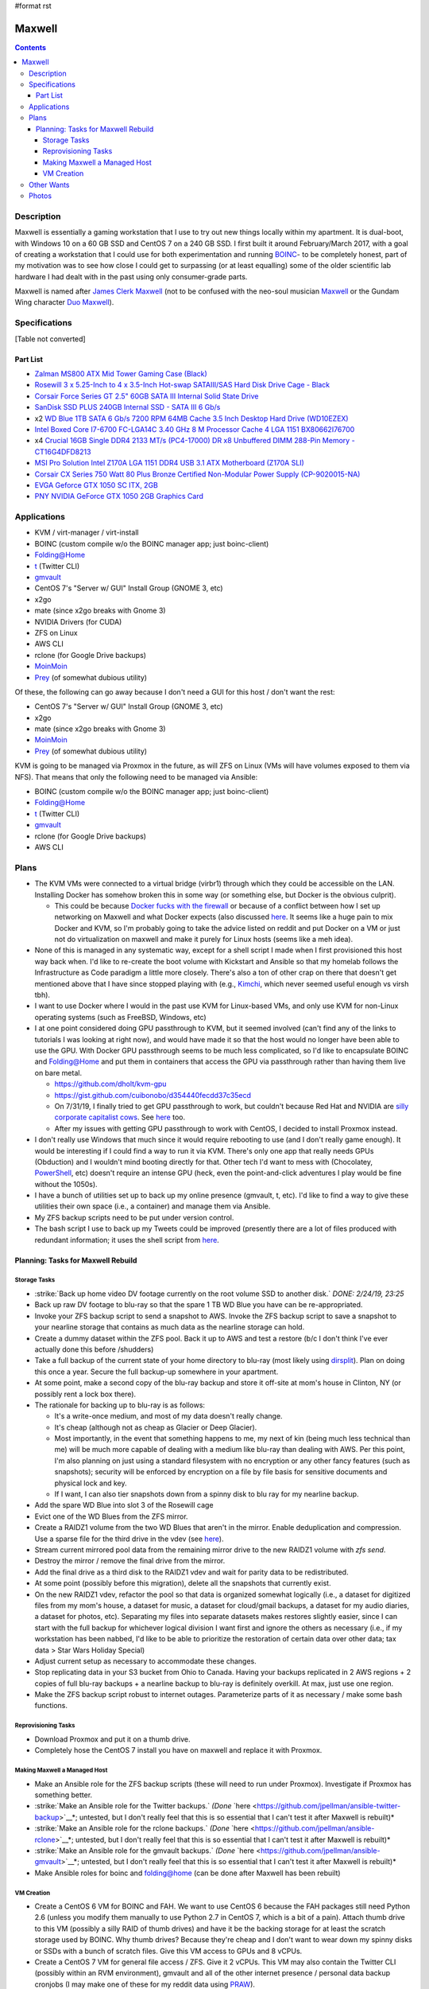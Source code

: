 #format rst

Maxwell
=======

.. contents::

Description
-----------

Maxwell is essentially a gaming workstation that I use to try out new things locally within my apartment.  It is dual-boot, with Windows 10 on a 60 GB SSD and CentOS 7 on a 240 GB SSD.  I first built it around February/March 2017, with a goal of creating a workstation that I could use for both experimentation and running BOINC_- to be completely honest, part of my motivation was to see how close I could get to surpassing (or at least equalling) some of the older scientific lab hardware I had dealt with in the past using only consumer-grade parts.

Maxwell is named after `James Clerk Maxwell`_ (not to be confused with the neo-soul musician Maxwell_ or the Gundam Wing character `Duo Maxwell`_).

Specifications
--------------

[Table not converted]

Part List
~~~~~~~~~

* `Zalman MS800 ATX Mid Tower Gaming Case (Black)`_

* `Rosewill 3 x 5.25-Inch to 4 x 3.5-Inch Hot-swap SATAIII/SAS Hard Disk Drive Cage - Black`_

* `Corsair Force Series GT 2.5" 60GB SATA III Internal Solid State Drive`_

* `SanDisk SSD PLUS 240GB Internal SSD - SATA III 6 Gb/s`_

* x2 `WD Blue 1TB SATA 6 Gb/s 7200 RPM 64MB Cache 3.5 Inch Desktop Hard Drive (WD10EZEX)`_

* `Intel Boxed Core I7-6700 FC-LGA14C 3.40 GHz 8 M Processor Cache 4 LGA 1151 BX80662I76700`_

* x4 `Crucial 16GB Single DDR4 2133 MT/s (PC4-17000) DR x8 Unbuffered DIMM 288-Pin Memory - CT16G4DFD8213`_

* `MSI Pro Solution Intel Z170A LGA 1151 DDR4 USB 3.1 ATX Motherboard (Z170A SLI)`_

* `Corsair CX Series 750 Watt 80 Plus Bronze Certified Non-Modular Power Supply (CP-9020015-NA)`_

* `EVGA Geforce GTX 1050 SC ITX, 2GB`_

* `PNY NVIDIA GeForce GTX 1050 2GB Graphics Card`_

Applications
------------

* KVM / virt-manager / virt-install

* BOINC (custom compile w/o the BOINC manager app; just boinc-client)

* Folding@Home

* t_ (Twitter CLI)

* gmvault_

* CentOS 7's "Server w/ GUI" Install Group (GNOME 3, etc)

* x2go

* mate (since x2go breaks with Gnome 3)

* NVIDIA Drivers (for CUDA)

* ZFS on Linux

* AWS CLI

* rclone (for Google Drive backups)

* MoinMoin_

* Prey_ (of somewhat dubious utility)

Of these, the following can go away because I don't need a GUI for this host / don't want the rest:

* CentOS 7's "Server w/ GUI" Install Group (GNOME 3, etc)

* x2go

* mate (since x2go breaks with Gnome 3)

* MoinMoin_

* Prey_ (of somewhat dubious utility)

KVM is going to be managed via Proxmox in the future, as will ZFS on Linux (VMs will have volumes exposed to them via NFS).  That means that only the following need to be managed via Ansible:

* BOINC (custom compile w/o the BOINC manager app; just boinc-client)

* Folding@Home

* t_ (Twitter CLI)

* gmvault_

* rclone (for Google Drive backups)

* AWS CLI

Plans
-----

* The KVM VMs were connected to a virtual bridge (virbr1) through which they could be accessible on the LAN.  Installing Docker has somehow broken this in some way (or something else, but Docker is the obvious culprit).

  * This could be because `Docker fucks with the firewall`_ or because of a conflict between how I set up networking on Maxwell and what Docker expects (also discussed here_.  It seems like a huge pain to mix Docker and KVM, so I'm probably going to take the advice listed on reddit and put Docker on a VM or just not do virtualization on maxwell and make it purely for Linux hosts (seems like a meh idea).

* None of this is managed in any systematic way, except for a shell script I made when I first provisioned this host way back when.  I'd like to re-create the boot volume with Kickstart and Ansible so that my homelab follows the Infrastructure as Code paradigm a little more closely.  There's also a ton of other crap on there that doesn't get mentioned above that I have since stopped playing with (e.g., Kimchi_, which never seemed useful enough vs virsh tbh).

* I want to use Docker where I would in the past use KVM for Linux-based VMs, and only use KVM for non-Linux operating systems (such as FreeBSD, Windows, etc)

* I at one point considered doing GPU passthrough to KVM, but it seemed involved (can't find any of the links to tutorials I was looking at right now), and would have made it so that the host would no longer have been able to use the GPU.  With Docker GPU passthrough seems to be much less complicated, so I'd like to encapsulate BOINC and Folding@Home and put them in containers that access the GPU via passthrough rather than having them live on bare metal.

  * https://github.com/dholt/kvm-gpu

  * https://gist.github.com/cuibonobo/d354440fecdd37c35ecd

  * On 7/31/19, I finally tried to get GPU passthrough to work, but couldn't because Red Hat and NVIDIA are `silly corporate capitalist cows`_.  See `here <https://github.com/kubernetes/minikube/issues/3546>`__ too.

  * After my issues with getting GPU passthrough to work with CentOS, I decided to install Proxmox instead.

* I don't really use Windows that much since it would require rebooting to use (and I don't really game enough).  It would be interesting if I could find a way to run it via KVM.  There's only one app that really needs GPUs (Obduction) and I wouldn't mind booting directly for that.  Other tech I'd want to mess with (Chocolatey, PowerShell_, etc) doesn't require an intense GPU (heck, even the point-and-click adventures I play would be fine without the 1050s).

* I have a bunch of utilities set up to back up my online presence (gmvault, t, etc).  I'd like to find a way to give these utilities their own space (i.e., a container) and manage them via Ansible.

* My ZFS backup scripts need to be put under version control.

* The bash script I use to back up my Tweets could be improved (presently there are a lot of files produced with redundant information; it uses the shell script from `here <http://blog.jphpsf.com/2012/05/07/backing-up-your-twitter-account-with-t/>`__.

Planning: Tasks for Maxwell Rebuild
~~~~~~~~~~~~~~~~~~~~~~~~~~~~~~~~~~~

Storage Tasks
:::::::::::::

* :strike:`Back up home video DV footage currently on the root volume SSD to another disk.` *DONE: 2/24/19, 23:25*

* Back up raw DV footage to blu-ray so that the spare 1 TB WD Blue you have can be re-appropriated.

* Invoke your ZFS backup script to send a snapshot to AWS.  Invoke the ZFS backup script to save a snapshot to your nearline storage that contains as much data as the nearline storage can hold.

* Create a dummy dataset within the ZFS pool.  Back it up to AWS and test a restore (b/c I don't think I've ever actually done this before /shudders)

* Take a full backup of the current state of your home directory to blu-ray (most likely using dirsplit_).  Plan on doing this once a year.  Secure the full backup-up somewhere in your apartment.  

* At some point, make a second copy of the blu-ray backup and store it off-site at mom's house in Clinton, NY (or possibly rent a lock box there).

* The rationale for backing up to blu-ray is as follows:

  * It's a write-once medium, and most of my data doesn't really change.

  * It's cheap (although not as cheap as Glacier or Deep Glacier).

  * Most importantly, in the event that something happens to me, my next of kin (being much less technical than me) will be much more capable of dealing with a medium like blu-ray than dealing with AWS.  Per this point, I'm also planning on just using a standard filesystem with no encryption or any other fancy features (such as snapshots); security will be enforced by encryption on a file by file basis for sensitive documents and physical lock and key.

  * If I want, I can also tier snapshots down from a spinny disk to blu ray for my nearline backup.

* Add the spare WD Blue into slot 3 of the Rosewill cage

* Evict one of the WD Blues from the ZFS mirror.

* Create a RAIDZ1 volume from the two WD Blues that aren't in the mirror.  Enable deduplication and compression.  Use a sparse file for the third drive in the vdev (see `here <https://superuser.com/questions/281832/start-a-zfs-raidz-zpool-with-two-discs-then-add-a-third>`__).

* Stream current mirrored pool data from the remaining mirror drive to the new RAIDZ1 volume with *zfs send*.

* Destroy the mirror / remove the final drive from the mirror.

* Add the final drive as a third disk to the RAIDZ1 vdev and wait for parity data to be redistributed.

* At some point (possibly before this migration), delete all the snapshots that currently exist.

* On the new RAIDZ1 vdev, refactor the pool so that data is organized somewhat logically (i.e., a dataset for digitized files from my mom's house, a dataset for music, a dataset for cloud/gmail backups, a dataset for my audio diaries, a dataset for photos, etc).  Separating my files into separate datasets makes restores slightly easier, since I can start with the full backup for whichever logical division I want first and ignore the others as necessary (i.e., if my workstation has been nabbed, I'd like to be able to prioritize the restoration of certain data over other data; tax data > Star Wars Holiday Special)

* Adjust current setup as necessary to accommodate these changes.

* Stop replicating data in your S3 bucket from Ohio to Canada.  Having your backups replicated in 2 AWS regions + 2 copies of full blu-ray backups + a nearline backup to blu-ray is definitely overkill.  At max, just use one region.

* Make the ZFS backup script robust to internet outages.  Parameterize parts of it as necessary / make some bash functions.

Reprovisioning Tasks
::::::::::::::::::::

* Download Proxmox and put it on a thumb drive.

* Completely hose the CentOS 7 install you have on maxwell and replace it with Proxmox.

Making Maxwell a Managed Host
:::::::::::::::::::::::::::::

* Make an Ansible role for the ZFS backup scripts (these will need to run under Proxmox).  Investigate if Proxmox has something better.

* :strike:`Make an Ansible role for the Twitter backups.` *(Done* `here <https://github.com/jpellman/ansible-twitter-backup>`__*; untested, but I don't really feel that this is so essential that I can't test it after Maxwell is rebuilt)*

* :strike:`Make an Ansible role for the rclone backups.` *(Done* `here <https://github.com/jpellman/ansible-rclone>`__*; untested, but I don't really feel that this is so essential that I can't test it after Maxwell is rebuilt)*

* :strike:`Make an Ansible role for the gmvault backups.` *(Done* `here <https://github.com/jpellman/ansible-gmvault>`__*; untested, but I don't really feel that this is so essential that I can't test it after Maxwell is rebuilt)*

* Make Ansible roles for boinc and folding@home (can be done after Maxwell has been rebuilt)

VM Creation
:::::::::::

* Create a CentOS 6 VM for BOINC and FAH.  We want to use CentOS 6 because the FAH packages still need Python 2.6 (unless you modify them manually to use Python 2.7 in CentOS 7, which is a bit of a pain).  Attach thumb drive to this VM (possibly a silly RAID of thumb drives) and have it be the backing storage for at least the scratch storage used by BOINC.  Why thumb drives?  Because they're cheap and I don't want to wear down my spinny disks or SSDs with a bunch of scratch files.  Give this VM access to GPUs and 8 vCPUs.

* Create a CentOS 7 VM for general file access / ZFS.  Give it 2 vCPUs.  This VM may also contain the Twitter CLI (possibly within an RVM environment), gmvault and all of the other internet presence  / personal data backup cronjobs (I may make one of these for my reddit data using PRAW_).

* I may then experiment with a Docker VM and getting my Windows 10 installation to run as a VM.  If I can get GPU passthrough working with a Docker VM, I may retire the CentOS 6 VM and replace it with a Docker container (or split FAH and BOINC into multiple containers).

* :strike:`I'm then going to replace the` MoinMoin_ :strike:`instance I've been running with` Monica_:strike:`.` (I actually don't think I care enough about this, but if I do, I'll revisit it.  I barely use the Moinmoin instance as it is.)

Other Wants
-----------

* I want to get rid of the Dell monitor I've been using to access Maxwell.  It's an old monitor from the mid-2000s at the earliest, it's clunky, and it's a major PITA to move from one apartment to another.  For OS-level remote desktop work, VNC, RDP and x2go are more than appropriate.  If I want to update BIOS/UEFI settings though, I still need a monitor because MSI's firmware includes this goofy graphical interface with no text-only option (if there were a text-only option, I'd presumably be able to just connect via a serial interface).  I very rarely do firmware-level config updates, but I still need a monitor for it for the 2 or 3 times I do.  diy-ipmi_ is a probable candidate for this, although it's almost too expensive to be worth it.  I'm pretty sure the Dell monitor cost like $20, whereas diy-ipmi would cost ~ $120, with the main tradeoff being that I don't have to deal with more crap in my apartment.  More research:

  * https://www.reddit.com/r/sysadmin/comments/gs2ep/kvm_over_ip/c1pv4gc/

  * https://www.reddit.com/r/homelab/comments/8pvsd0/turn_laptop_into_kvm_monitorkayboard/

  * https://www.reddit.com/r/sysadmin/comments/x2jap/is_there_a_way_to_add_something_like_ipmi_to_a/

  * https://www.reddit.com/r/linuxadmin/comments/1d10wj/what_do_you_use_for_remote_server_consoles/

* The 240 GB SSD isn't really being leveraged to its full potential.  I should maybe split this into 3 partitions, with one for the OS and two others for a ZIL and L2ARC for ZFS. Alternatively, I could use the 60 GB SSD as a ZIL/L2ARC cache, since I don't really care as much about it.  It could live in the 4th bay of the Rosewill hot-swap cage.

* I'm very rapidly running out of disk space on my mirrored ZFS volume as I digitize items in my mom's house.  It probably would make the most sense to redo that as a RAIDZ1 volume using the third WD Blue I have lying around.

Photos
------

`attachment:IMG_20190121_154736836.jpg`_`attachment:IMG_20190121_154736836.jpg`_`attachment:None`_ `attachment:IMG_20190121_154801532.jpg`_`attachment:IMG_20190121_154801532.jpg`_`attachment:None`_ `attachment:IMG_20190121_154834420.jpg`_`attachment:IMG_20190121_154834420.jpg`_`attachment:None`_

-------------------------

 Hosts_

.. ############################################################################

.. _BOINC: https://boincstats.com/en/stats/-1/user/detail/3500755

.. _James Clerk Maxwell: https://en.wikipedia.org/wiki/James_Clerk_Maxwell

.. _Maxwell: https://en.wikipedia.org/wiki/Maxwell_(musician)

.. _Duo Maxwell: https://en.wikipedia.org/wiki/List_of_Mobile_Suit_Gundam_Wing_characters#Duo_Maxwell

.. _Zalman MS800 ATX Mid Tower Gaming Case (Black): https://smile.amazon.com/gp/product/B00I0V4IMW/ref=ppx_yo_dt_b_asin_title_o03__o00_s01?ie=UTF8&psc=1

.. _Rosewill 3 x 5.25-Inch to 4 x 3.5-Inch Hot-swap SATAIII/SAS Hard Disk Drive Cage - Black: https://smile.amazon.com/gp/product/B00DGZ42SM/ref=ppx_yo_dt_b_asin_title_o03__o00_s00?ie=UTF8&psc=1

.. _Corsair Force Series GT 2.5" 60GB SATA III Internal Solid State Drive: https://www.newegg.com/Product/Product.aspx?Item=N82E16820233193

.. _SanDisk SSD PLUS 240GB Internal SSD - SATA III 6 Gb/s: https://smile.amazon.com/gp/product/B01F9G43WU/ref=ppx_yo_dt_b_asin_title_o00__o00_s00?ie=UTF8&psc=1

.. _WD Blue 1TB SATA 6 Gb/s 7200 RPM 64MB Cache 3.5 Inch Desktop Hard Drive (WD10EZEX): https://smile.amazon.com/gp/product/B0088PUEPK/ref=ppx_yo_dt_b_asin_title_o00__o00_s00?ie=UTF8&psc=1

.. _Intel Boxed Core I7-6700 FC-LGA14C 3.40 GHz 8 M Processor Cache 4 LGA 1151 BX80662I76700: https://smile.amazon.com/gp/product/B0136JONG8/ref=ppx_yo_dt_b_asin_title_o02__o00_s00?ie=UTF8&psc=1

.. _Crucial 16GB Single DDR4 2133 MT/s (PC4-17000) DR x8 Unbuffered DIMM 288-Pin Memory - CT16G4DFD8213: https://smile.amazon.com/gp/product/B015YPAZPU/ref=ppx_yo_dt_b_asin_title_o02__o00_s00?ie=UTF8&psc=1

.. _MSI Pro Solution Intel Z170A LGA 1151 DDR4 USB 3.1 ATX Motherboard (Z170A SLI): https://smile.amazon.com/gp/product/B01DDR05P6/ref=ppx_yo_dt_b_asin_title_o02__o00_s00?ie=UTF8&psc=1

.. _Corsair CX Series 750 Watt 80 Plus Bronze Certified Non-Modular Power Supply (CP-9020015-NA): https://smile.amazon.com/gp/product/B008RJZQSW/ref=ppx_yo_dt_b_asin_title_o09__o00_s00?ie=UTF8&psc=1

.. _EVGA Geforce GTX 1050 SC ITX, 2GB: https://smile.amazon.com/EVGA-GeForce-Support-Graphics-02G-P4-6152-KR/dp/B01M64G435?sa-no-redirect=1

.. _PNY NVIDIA GeForce GTX 1050 2GB Graphics Card: https://smile.amazon.com/PNY-NVIDIA-GeForce-Graphics-VCGGTX10502PB/dp/B01M27X9WI/ref=sr_1_fkmrnull_7?keywords=PNY+-+NVIDIA+GeForce+GTX+1050+2GB+GDDR5&qid=1548101376&s=Electronics&sr=1-7-fkmrnull

.. _t: https://github.com/sferik/t

.. _gmvault: http://gmvault.org

.. _MoinMoin: ../MoinMoin

.. _Prey: https://preyproject.com/

.. _Docker fucks with the firewall: https://www.reddit.com/r/linuxadmin/comments/7tlkve/libvirt_network_configuration_conflicts_with/

.. _here: https://fralef.me/docker-and-iptables.html

.. _Kimchi: https://github.com/kimchi-project/kimchi

.. _silly corporate capitalist cows: https://bugzilla.redhat.com/show_bug.cgi?id=1492173

.. _PowerShell: ../PowerShell

.. _dirsplit: https://linux.die.net/man/1/dirsplit

.. _PRAW: https://praw.readthedocs.io

.. _Monica: https://www.monicahq.com/

.. _diy-ipmi: https://github.com/Fmstrat/diy-ipmi

.. _Hosts: ../Hosts

